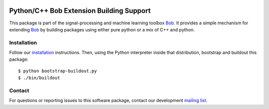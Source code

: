 .. vim: set fileencoding=utf-8 :
.. Thu 04 Aug 2016 16:39:57 CEST

.. image:: http://img.shields.io/badge/docs-stable-yellow.png
   :target: http://pythonhosted.org/bob.extension/index.html
.. image:: http://img.shields.io/badge/docs-latest-orange.png
   :target: https://www.idiap.ch/software/bob/docs/latest/bob/bob.extension/master/index.html
.. image:: https://gitlab.idiap.ch/bob/bob.extension/badges/v2.3.4/build.svg
   :target: https://gitlab.idiap.ch/bob/bob.extension/commits/v2.3.4
.. image:: https://img.shields.io/badge/gitlab-project-0000c0.svg
   :target: https://gitlab.idiap.ch/bob/bob.extension
.. image:: http://img.shields.io/pypi/v/bob.extension.png
   :target: https://pypi.python.org/pypi/bob.extension
.. image:: http://img.shields.io/pypi/dm/bob.extension.png
   :target: https://pypi.python.org/pypi/bob.extension

===========================================
 Python/C++ Bob Extension Building Support
===========================================

This package is part of the signal-processing and machine learning toolbox
Bob_. It provides a simple mechanism for extending Bob_ by building packages
using either pure python or a mix of C++ and python.

Installation
------------

Follow our `installation`_ instructions. Then, using the Python interpreter
inside that distribution, bootstrap and buildout this package::

  $ python bootstrap-buildout.py
  $ ./bin/buildout


Contact
-------

For questions or reporting issues to this software package, contact our
development `mailing list`_.


.. Place your references here:
.. _bob: https://www.idiap.ch/software/bob
.. _installation: https://gitlab.idiap.ch/bob/bob/wikis/Installation
.. _mailing list: https://groups.google.com/forum/?fromgroups#!forum/bob-devel
